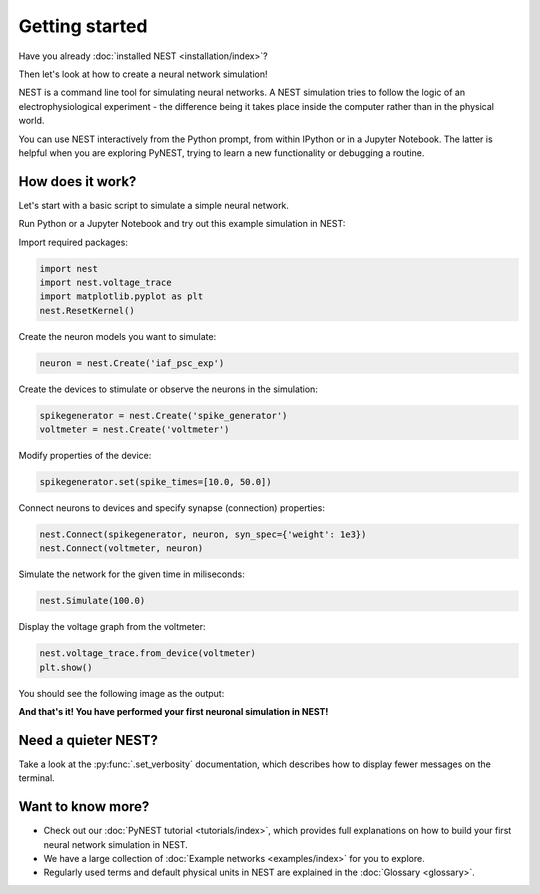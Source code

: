 Getting started
===============

Have you already :doc:`installed NEST <installation/index>`?

Then let's look at how to create a neural network simulation!

NEST is a command line tool for simulating neural networks.
A NEST simulation tries to follow the logic of an electrophysiological
experiment - the difference being it takes place inside the computer
rather than in the physical world.

You can use NEST interactively from the Python prompt, from within
IPython or in a Jupyter Notebook.  The latter is helpful when you are
exploring PyNEST, trying to learn a new functionality or debugging a
routine.

How does it work?
-----------------

Let's start with a basic script to simulate a simple neural network.

Run Python or a Jupyter Notebook and try out this example simulation in NEST:

Import required packages:

.. code-block:: python

   import nest
   import nest.voltage_trace
   import matplotlib.pyplot as plt
   nest.ResetKernel()

Create the neuron models you want to simulate:

.. code-block:: python

   neuron = nest.Create('iaf_psc_exp')

Create the devices to stimulate or observe the neurons in the simulation:

.. code-block:: python

   spikegenerator = nest.Create('spike_generator')
   voltmeter = nest.Create('voltmeter')

Modify properties of the device:

.. code-block:: python

    spikegenerator.set(spike_times=[10.0, 50.0])

Connect neurons to devices and specify synapse (connection) properties:

.. code-block:: python

   nest.Connect(spikegenerator, neuron, syn_spec={'weight': 1e3})
   nest.Connect(voltmeter, neuron)

Simulate the network for the given time in miliseconds:

.. code-block:: python

   nest.Simulate(100.0)

Display the voltage graph from the voltmeter:

.. code-block:: python

   nest.voltage_trace.from_device(voltmeter)
   plt.show()

You should see the following image as the output:

.. image:: static/img/output_getting_started.png
   :align: center

**And that's it! You have performed your first neuronal simulation in NEST!**

Need a quieter NEST?
--------------------

Take a look at the :py:func:`.set_verbosity` documentation, which describes how to display fewer messages on the terminal.

Want to know more?
------------------

* Check out our :doc:`PyNEST tutorial <tutorials/index>`, which
  provides full explanations on how to build your first neural network
  simulation in NEST.

* We have a large collection of :doc:`Example networks
  <examples/index>` for you to explore.

* Regularly used terms and default physical units in NEST are
  explained in the :doc:`Glossary <glossary>`.
